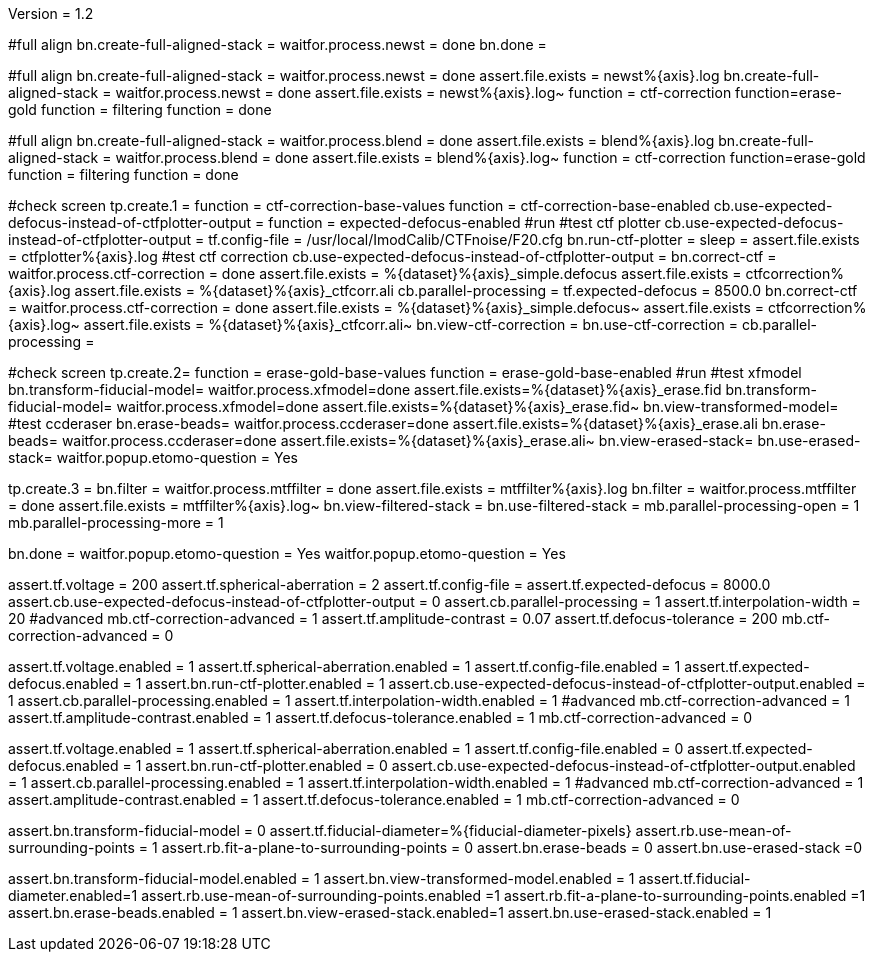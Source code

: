 Version = 1.2

[function = run]
#full align
bn.create-full-aligned-stack =
waitfor.process.newst = done
bn.done =

[function = test]
#full align
bn.create-full-aligned-stack =
waitfor.process.newst = done
assert.file.exists = newst%{axis}.log
bn.create-full-aligned-stack =
waitfor.process.newst = done
assert.file.exists = newst%{axis}.log~
function = ctf-correction
function=erase-gold
function = filtering
function = done

[function = montage]
#full align
bn.create-full-aligned-stack =
waitfor.process.blend = done
assert.file.exists = blend%{axis}.log
bn.create-full-aligned-stack =
waitfor.process.blend = done
assert.file.exists = blend%{axis}.log~
function = ctf-correction
function=erase-gold
function = filtering
function = done

[function = ctf-correction]
#check screen
tp.create.1 =
function = ctf-correction-base-values
function = ctf-correction-base-enabled
cb.use-expected-defocus-instead-of-ctfplotter-output =
function = expected-defocus-enabled
#run
#test ctf plotter
cb.use-expected-defocus-instead-of-ctfplotter-output =
tf.config-file = /usr/local/ImodCalib/CTFnoise/F20.cfg
bn.run-ctf-plotter =
sleep =
assert.file.exists = ctfplotter%{axis}.log
#test ctf correction
cb.use-expected-defocus-instead-of-ctfplotter-output =
bn.correct-ctf =
waitfor.process.ctf-correction = done
assert.file.exists = %{dataset}%{axis}_simple.defocus
assert.file.exists = ctfcorrection%{axis}.log
assert.file.exists = %{dataset}%{axis}_ctfcorr.ali
cb.parallel-processing =
tf.expected-defocus = 8500.0
bn.correct-ctf =
waitfor.process.ctf-correction = done
assert.file.exists = %{dataset}%{axis}_simple.defocus~
assert.file.exists = ctfcorrection%{axis}.log~
assert.file.exists = %{dataset}%{axis}_ctfcorr.ali~
bn.view-ctf-correction =
bn.use-ctf-correction =
cb.parallel-processing =

[function = erase-gold]
#check screen
tp.create.2=
function = erase-gold-base-values
function = erase-gold-base-enabled
#run
#test xfmodel
bn.transform-fiducial-model=
waitfor.process.xfmodel=done
assert.file.exists=%{dataset}%{axis}_erase.fid
bn.transform-fiducial-model=
waitfor.process.xfmodel=done
assert.file.exists=%{dataset}%{axis}_erase.fid~
bn.view-transformed-model=
#test ccderaser
bn.erase-beads=
waitfor.process.ccderaser=done
assert.file.exists=%{dataset}%{axis}_erase.ali
bn.erase-beads=
waitfor.process.ccderaser=done
assert.file.exists=%{dataset}%{axis}_erase.ali~
bn.view-erased-stack=
bn.use-erased-stack=
waitfor.popup.etomo-question = Yes

[function = filtering]
tp.create.3 = 
bn.filter =
waitfor.process.mtffilter = done
assert.file.exists = mtffilter%{axis}.log
bn.filter =
waitfor.process.mtffilter = done
assert.file.exists = mtffilter%{axis}.log~
bn.view-filtered-stack =
bn.use-filtered-stack =
mb.parallel-processing-open = 1
mb.parallel-processing-more = 1

[function = done]
bn.done =
waitfor.popup.etomo-question = Yes
waitfor.popup.etomo-question = Yes

[function = ctf-correction-base-values]
assert.tf.voltage = 200
assert.tf.spherical-aberration = 2
assert.tf.config-file =
assert.tf.expected-defocus = 8000.0
assert.cb.use-expected-defocus-instead-of-ctfplotter-output = 0
assert.cb.parallel-processing = 1
assert.tf.interpolation-width = 20
#advanced
mb.ctf-correction-advanced = 1
assert.tf.amplitude-contrast = 0.07
assert.tf.defocus-tolerance = 200
mb.ctf-correction-advanced = 0

[function = ctf-correction-base-enabled]
assert.tf.voltage.enabled = 1
assert.tf.spherical-aberration.enabled = 1
assert.tf.config-file.enabled = 1
assert.tf.expected-defocus.enabled = 1
assert.bn.run-ctf-plotter.enabled = 1
assert.cb.use-expected-defocus-instead-of-ctfplotter-output.enabled = 1
assert.cb.parallel-processing.enabled = 1
assert.tf.interpolation-width.enabled = 1
#advanced
mb.ctf-correction-advanced = 1
assert.tf.amplitude-contrast.enabled = 1
assert.tf.defocus-tolerance.enabled = 1
mb.ctf-correction-advanced = 0

[function = expected-defocus-enabled]
assert.tf.voltage.enabled = 1
assert.tf.spherical-aberration.enabled = 1
assert.tf.config-file.enabled = 0
assert.tf.expected-defocus.enabled = 1
assert.bn.run-ctf-plotter.enabled = 0
assert.cb.use-expected-defocus-instead-of-ctfplotter-output.enabled = 1
assert.cb.parallel-processing.enabled = 1
assert.tf.interpolation-width.enabled = 1
#advanced
mb.ctf-correction-advanced = 1
assert.amplitude-contrast.enabled = 1
assert.tf.defocus-tolerance.enabled = 1
mb.ctf-correction-advanced = 0

[function = erase-gold-base-values]
assert.bn.transform-fiducial-model = 0
assert.tf.fiducial-diameter=%{fiducial-diameter-pixels}
assert.rb.use-mean-of-surrounding-points = 1
assert.rb.fit-a-plane-to-surrounding-points = 0
assert.bn.erase-beads = 0
assert.bn.use-erased-stack =0

[function = erase-gold-base-enabled]
assert.bn.transform-fiducial-model.enabled = 1
assert.bn.view-transformed-model.enabled = 1
assert.tf.fiducial-diameter.enabled=1
assert.rb.use-mean-of-surrounding-points.enabled =1
assert.rb.fit-a-plane-to-surrounding-points.enabled =1
assert.bn.erase-beads.enabled = 1
assert.bn.view-erased-stack.enabled=1
assert.bn.use-erased-stack.enabled = 1